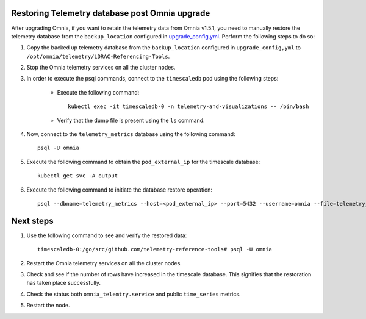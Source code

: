 Restoring Telemetry database post Omnia upgrade
================================================

After upgrading Omnia, if you want to retain the telemetry data from Omnia v1.5.1, you need to manually restore the telemetry database from the ``backup_location`` configured in `upgrade_config,yml <upgrade.html>`_. Perform the following steps to do so:

1. Copy the backed up telemetry database from the ``backup_location`` configured in ``upgrade_config,yml`` to ``/opt/omnia/telemetry/iDRAC-Referencing-Tools``.

2. Stop the Omnia telemetry services on all the cluster nodes.

3. In order to execute the psql commands, connect to the ``timescaledb`` pod using the following steps:

    * Execute the following command: ::

        kubectl exec -it timescaledb-0 -n telemetry-and-visualizations -- /bin/bash

    * Verify that the dump file is present using the ``ls`` command.

4. Now, connect to the ``telemetry_metrics`` database using the following command: ::

    psql -U omnia

5. Execute the following command to obtain the ``pod_external_ip`` for the timescale database: ::

    kubectl get svc -A output

6. Execute the following command to initiate the database restore operation: ::

    psql --dbname=telemetry_metrics --host=<pod_external_ip> --port=5432 --username=omnia --file=telemetry_tsdb_dump.sql < telemetry_tsdb_dump.sql


Next steps
============

1. Use the following command to see and verify the restored data: ::

    timescaledb-0:/go/src/github.com/telemetry-reference-tools# psql -U omnia

2. Restart the Omnia telemetry services on all the cluster nodes.

3. Check and see if the number of rows have increased in the timescale database. This signifies that the restoration has taken place successfully.

4. Check the status both ``omnia_telemtry.service`` and public ``time_series`` metrics.

5. Restart the node.